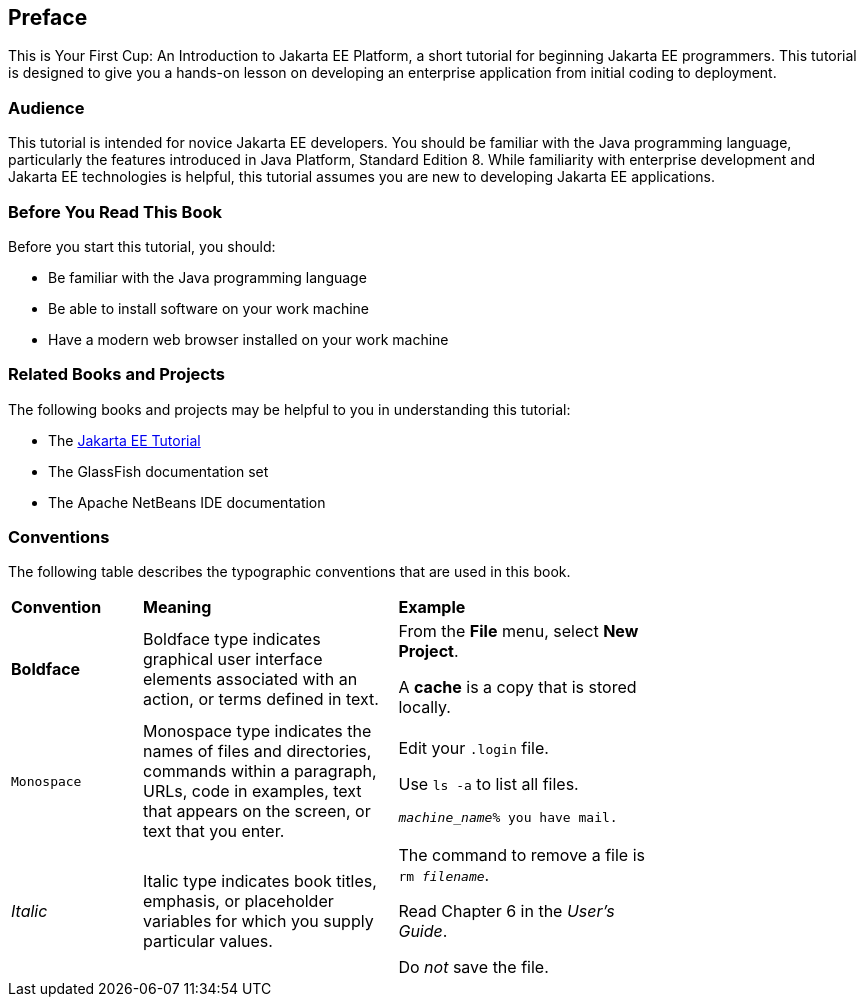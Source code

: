 [[preface]]
== Preface

This is Your First Cup: An Introduction to Jakarta EE Platform,
a short tutorial for beginning Jakarta EE programmers. This
tutorial is designed to give you a hands-on lesson on developing an
enterprise application from initial coding to deployment.

[[audience]]
=== Audience

This tutorial is intended for novice Jakarta EE developers. You should be
familiar with the Java programming language, particularly the features
introduced in Java Platform, Standard Edition 8. While familiarity with
enterprise development and Jakarta EE technologies is helpful, this
tutorial assumes you are new to developing Jakarta EE applications.


[[before-you-read-this-book]]
=== Before You Read This Book

Before you start this tutorial, you should:

* Be familiar with the Java programming language
* Be able to install software on your work machine
* Have a modern web browser installed on your work machine

[[related-books-and-projects]]
=== Related Books and Projects

The following books and projects may be helpful to you in understanding
this tutorial:

* The https://eclipse-ee4j.github.io/jakartaee-tutorial/[Jakarta EE Tutorial]
* The GlassFish documentation set
* The Apache NetBeans IDE documentation

[[conventions]]
=== Conventions

The following table describes the typographic conventions that are used
in this book.

[width="75%",cols="20%,39%,39%"]
|=======================================================================
|*Convention* |*Meaning* |*Example*
|*Boldface* |Boldface type indicates graphical user interface elements
associated with an action, or terms defined in text. a|
From the *File* menu, select *New Project*.

A *cache* is a copy that is stored locally.

|`Monospace` |Monospace type indicates the names of files and
directories, commands within a paragraph, URLs, code in examples, text
that appears on the screen, or text that you enter. a|
Edit your `.login` file.

Use `ls -a` to list all files.

`_machine_name_% you have mail.`

|_Italic_ |Italic type indicates book titles, emphasis, or placeholder
variables for which you supply particular values. a|
The command to remove a file is `rm _filename_`.

Read Chapter 6 in the _User's Guide_.

Do _not_ save the file.

|=======================================================================
